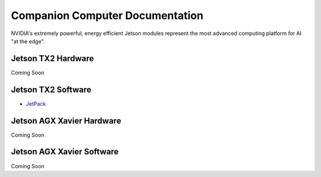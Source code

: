 ================================
Companion Computer Documentation
================================

.. image:: ../images/jetson.png
   :width: 300
   :align: center

NVIDIA's extremely powerful, energy efficient Jetson modules represent the most advanced computing platform for AI "at the edge".


Jetson TX2 Hardware
-------------------
Coming Soon


Jetson TX2 Software
-------------------
- `JetPack <http://docs.nvidia.com/jetpack-l4t/2_1/content/developertools/mobile/jetpack/jetpack_l4t/2.0/jetpack_l4t_install.htm>`_

Jetson AGX Xavier Hardware
--------------------------
Coming Soon

Jetson AGX Xavier Software
--------------------------
Coming Soon
